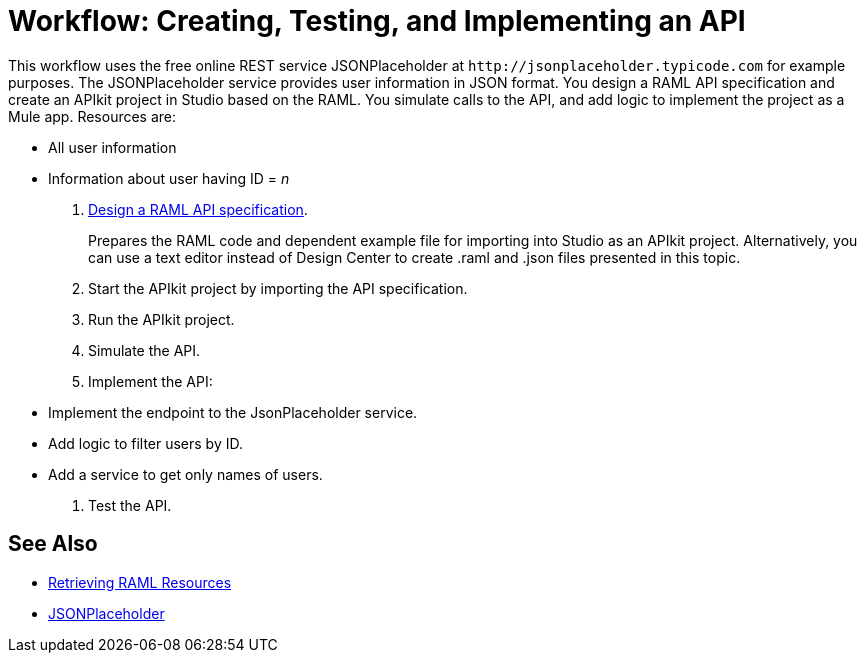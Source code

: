 = Workflow: Creating, Testing, and Implementing an API
:keywords: api, raml, json

This workflow uses the free online REST service JSONPlaceholder at `+http://jsonplaceholder.typicode.com+` for example purposes.  The JSONPlaceholder service provides user information in JSON format. You design a RAML API specification and create an APIkit project in Studio based on the RAML. You simulate calls to the API, and add logic to implement the project as a Mule app. Resources are:

 * All user information
 * Information about user having ID = _n_

. link:/design-center/v/1.0/design-raml-api-task[Design a RAML API specification].
+
Prepares the RAML code and dependent example file for importing into Studio as an APIkit project. Alternatively, you can use a text editor instead of Design Center to create .raml and .json files presented in this topic.
+
. Start the APIkit project by importing the API specification.
. Run the APIkit project.
. Simulate the API.
. Implement the API:
+
* Implement the endpoint to the JsonPlaceholder service.
* Add logic to filter users by ID.
* Add a service to get only names of users.
. Test the API.





== See Also

* link:/apikit/apikit-reference#retrieving-raml-resources[Retrieving RAML Resources]
* http://jsonplaceholder.typicode.com[JSONPlaceholder]
